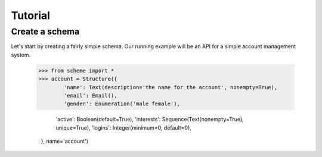 Tutorial
========

Create a schema
---------------

Let's start by creating a fairly simple schema. Our running example will be an API for a simple account management system.

    >>> from scheme import *
    >>> account = Structure({
            'name': Text(description='the name for the account', nonempty=True),
            'email': Email(),
            'gender': Enumeration('male female'),

            'active': Boolean(default=True),
            'interests': Sequence(Text(nonempty=True), unique=True),
            'logins': Integer(minimum=0, default=0),
        }, name='account')


